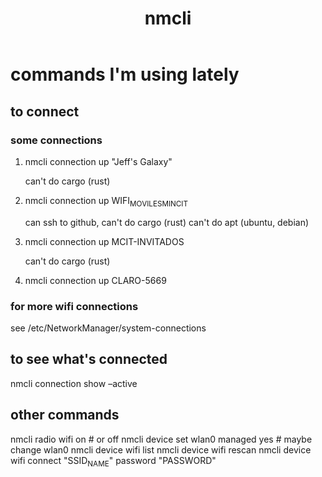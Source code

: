 :PROPERTIES:
:ID:       536dfe54-2086-43e3-b87f-3f7cfd4283fd
:END:
#+title: nmcli
* commands I'm using lately
** to connect
*** some connections
**** nmcli connection up "Jeff's Galaxy"
     can't do cargo (rust)
**** nmcli connection up WIFI_MOVILES_MINCIT
     can ssh to github,
     can't do cargo (rust)
     can't do apt (ubuntu, debian)
**** nmcli connection up MCIT-INVITADOS
     can't do cargo (rust)
**** nmcli connection up CLARO-5669
*** for more wifi connections
    see /etc/NetworkManager/system-connections
** to see what's connected
   nmcli connection show --active
** other commands
nmcli radio wifi on # or off
nmcli device set wlan0 managed yes # maybe change wlan0
nmcli device wifi list
nmcli device wifi rescan
nmcli device wifi connect "SSID_NAME" password "PASSWORD"
